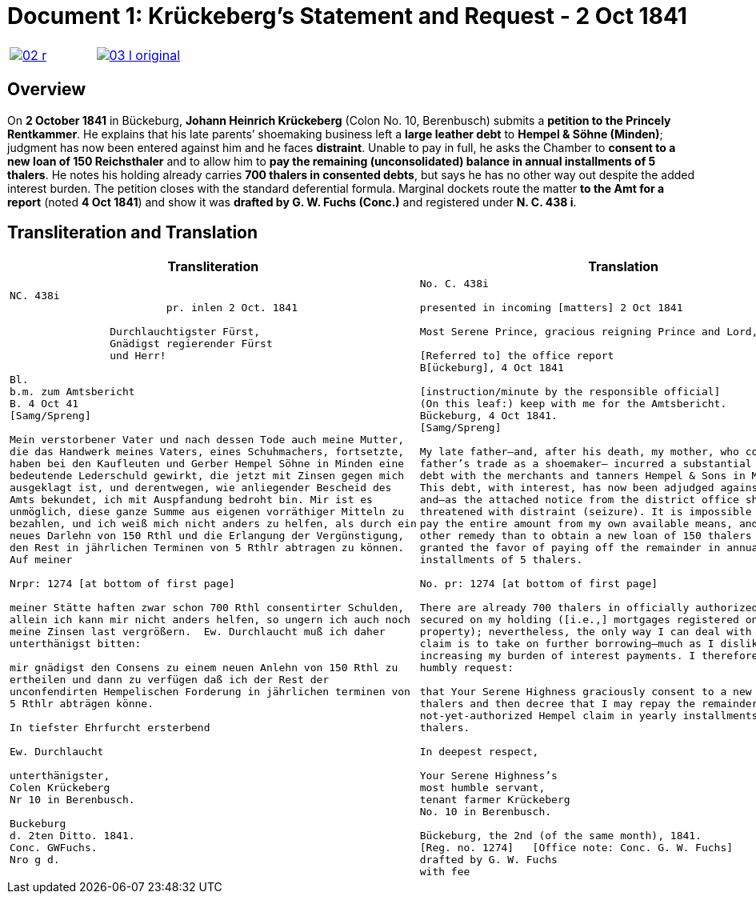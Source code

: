 [[doc-index-1-1]]
= Document 1: Krückeberg's Statement and Request - 2 Oct 1841
:page-role: wide

[cols="1a,1a",frame=none,grid=none,options="noheader"]
|===
|image::02-r.png[link=self]

|image::03-l-original.png[link=self]
|===

[role="section-narrow"]
== Overview

On *2 October 1841* in Bückeburg, *Johann Heinrich Krückeberg* (Colon No. 10, Berenbusch) submits a *petition
to the Princely Rentkammer*. He explains that his late parents’ shoemaking business left a *large leather debt*
to *Hempel & Söhne (Minden)*; judgment has now been entered against him and he faces *distraint*. Unable to pay
in full, he asks the Chamber to *consent to a new loan of 150 Reichsthaler* and to allow him to *pay the
remaining (unconsolidated) balance in annual installments of 5 thalers*. He notes his holding already carries
*700 thalers in consented debts*, but says he has no other way out despite the added interest burden. The
petition closes with the standard deferential formula. Marginal dockets route the matter *to the Amt for a
report* (noted *4 Oct 1841*) and show it was *drafted by G. W. Fuchs (Conc.)* and registered under *N. C. 438
i*.

== Transliteration and Translation

[cols="1a,1a"]
|===
|Transliteration|Translation

|
[literal,subs="verbatim,quotes"]
....
NC. 438i                         
                         pr. inlen 2 Oct. 1841

                Durchlauchtigster Fürst,
                Gnädigst regierender Fürst
                und Herr!             

Bl.
b.m. zum Amtsbericht
B. 4 Oct 41
[Samg/Spreng]

Mein verstorbener Vater und nach dessen Tode auch meine Mutter,
die das Handwerk meines Vaters, eines Schuhmachers, fortsetzte,
haben bei den Kaufleuten und Gerber Hempel Söhne in Minden eine
bedeutende Lederschuld gewirkt, die jetzt mit Zinsen gegen mich
ausgeklagt ist, und derentwegen, wie anliegender Bescheid des
Amts bekundet, ich mit Auspfandung bedroht bin. Mir ist es
unmöglich, diese ganze Summe aus eigenen vorräthiger Mitteln zu
bezahlen, und ich weiß mich nicht anders zu helfen, als durch ein
neues Darlehn von 150 Rthl und die Erlangung der Vergünstigung,
den Rest in jährlichen Terminen von 5 Rthlr abtragen zu können.
Auf meiner

Nrpr: 1274 [at bottom of first page]

meiner Stätte haften zwar schon 700 Rthl consentirter Schulden,
allein ich kann mir nicht anders helfen, so ungern ich auch noch
meine Zinsen last vergrößern.  Ew. Durchlaucht muß ich daher
unterthänigst bitten:

mir gnädigst den Consens zu einem neuen Anlehn von 150 Rthl zu
ertheilen und dann zu verfügen daß ich der Rest der
unconfendirten Hempelischen Forderung in jährlichen terminen von
5 Rthlr abträgen könne.

In tiefster Ehrfurcht ersterbend

Ew. Durchlaucht

unterthänigster,
Colen Krückeberg
Nr 10 in Berenbusch.                           

Buckeburg                  
d. 2ten Ditto. 1841.       
Conc. GWFuchs.
Nro g d.
....

|
[verse]
____
No. C. 438i

presented in incoming [matters] 2 Oct 1841

Most Serene Prince, gracious reigning Prince and Lord,

[Referred to] the office report
B[ückeburg], 4 Oct 1841

[instruction/minute by the responsible official]
(On this leaf:) keep with me for the Amtsbericht.
Bückeburg, 4 Oct 1841.
[Samg/Spreng]

My late father—and, after his death, my mother, who continued my
father’s trade as a shoemaker— incurred a substantial leather
debt with the merchants and tanners Hempel & Sons in Minden.
This debt, with interest, has now been adjudged against me,
and—as the attached notice from the district office shows—I am
threatened with distraint (seizure). It is impossible for me to
pay the entire amount from my own available means, and I see no
other remedy than to obtain a new loan of 150 thalers and to be
granted the favor of paying off the remainder in annual
installments of 5 thalers.

No. pr: 1274 [at bottom of first page]

There are already 700 thalers in officially authorized debts
secured on my holding ([i.e.,] mortgages registered on the
property); nevertheless, the only way I can deal with the Hempel
claim is to take on further borrowing—much as I dislike
increasing my burden of interest payments. I therefore most
humbly request:

that Your Serene Highness graciously consent to a new loan of 150
thalers and then decree that I may repay the remainder of the
not-yet-authorized Hempel claim in yearly installments of 5
thalers.

In deepest respect,

Your Serene Highness’s
most humble servant,
tenant farmer Krückeberg
No. 10 in Berenbusch.

Bückeburg, the 2nd (of the same month), 1841.
[Reg. no. 1274]   [Office note: Conc. G. W. Fuchs]
drafted by G. W. Fuchs                             
with fee
____
|===
